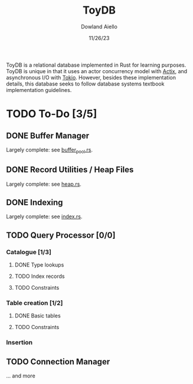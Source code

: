 #+TITLE: ToyDB
#+AUTHOR: Dowland Aiello
#+DATE: 11/26/23

ToyDB is a relational database implemented in Rust for learning purposes. ToyDB is unique in that it uses an actor concurrency model with [[https://github.com/actix/actix][Actix]], and asynchronous I/O with [[https://github.com/tokio-rs/tokio][Tokio]]. However, besides these implementation details, this database seeks to follow database systems textbook implementation guidelines.

* TODO To-Do [3/5]

** DONE Buffer Manager 
CLOSED: [2023-11-26 Sun 17:14]

Largely complete: see [[./src/engine/buffer_pool.rs][buffer_pool.rs]].

** DONE Record Utilities / Heap Files
CLOSED: [2023-11-26 Sun 17:12]

Largely complete: see [[./src/engine/heap.rs][heap.rs]].

** DONE Indexing
CLOSED: [2023-12-01 Fri 14:49]

Largely complete: see [[./src/engine/index.rs][index.rs]].

** TODO Query Processor [0/0]

*** Catalogue [1/3]

**** DONE Type lookups
CLOSED: [2023-12-05 Tue 09:02]

**** TODO Index records

**** TODO Constraints

*** Table creation [1/2]

**** DONE Basic tables
CLOSED: [2023-12-05 Tue 09:02]

**** TODO Constraints

*** Insertion

** TODO Connection Manager

... and more
